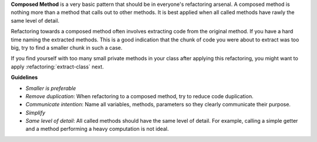 **Composed Method** is a very basic pattern that should be in everyone's refactoring arsenal.
A composed method is nothing more than a method that calls out to other methods. 
It is best applied when all called methods have rawly the same level of detail.

Refactoring towards a composed method often involves extracting code from the
original method. If you have a hard time naming the extracted methods. This is a 
good indication that the chunk of code you were about to extract was too big, 
try to find a smaller chunk in such a case.

If you find yourself with too many small private methods in your class after
applying this refactoring, you might want to apply :refactoring:`extract-class`
next.

**Guidelines**

- *Smaller is preferable*
- *Remove duplication*: When refactoring to a composed method, try to reduce code duplication.
- *Communicate intention*: Name all variables, methods, parameters so they clearly communicate their purpose.
- *Simplify*
- *Same level of detail*: All called methods should have the same level of detail.
  For example, calling a simple getter and a method performing a heavy computation is not ideal.